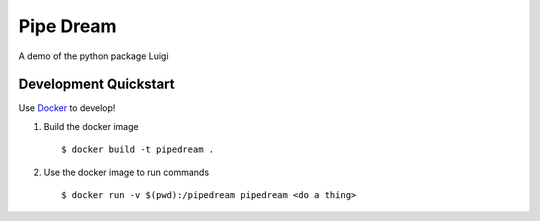 ==========
Pipe Dream
==========

A demo of the python package Luigi

Development Quickstart
----------------------

Use `Docker <https://www.docker.com>`__ to develop!

#. Build the docker image

   :: 
   
     $ docker build -t pipedream .


#. Use the docker image to run commands

   ::

     $ docker run -v $(pwd):/pipedream pipedream <do a thing> 
